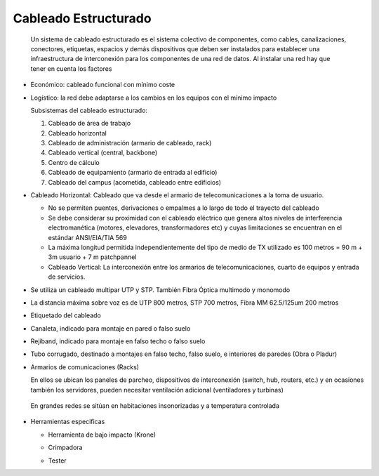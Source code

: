 *********************
Cableado Estructurado
*********************

 Un sistema de cableado estructurado es el sistema colectivo de componentes, como cables, canalizaciones, conectores, etiquetas, espacios y demás dispositivos que deben ser instalados para establecer una infraestructura de interconexión para los componentes de una red de datos. Al instalar una red hay que tener en cuenta los factores

* Económico: cableado funcional con mínimo coste

* Logístico: la red debe adaptarse a los cambios en los equipos con el mínimo impacto


  .. image:: imagenes/cableado_estructurado.png


  Subsistemas del cableado estructurado:

  1. Cableado de área de trabajo
  
  2. Cableado horizontal
  
  3. Cableado de administración (armario de cableado, rack)
  
  4. Cableado vertical (central, backbone)
  
  5. Centro de cálculo
  
  6. Cableado de equipamiento (armario de entrada al edificio)
  
  7. Cableado del campus (acometida, cableado entre edificios)

* Cableado Horizontal: Cableado que va desde el armario de telecomunicaciones a la toma de usuario.

  * No se permiten puentes, derivaciones o empalmes a lo largo de todo el trayecto del cableado
  
  * Se debe considerar su proximidad con el cableado eléctrico que genera altos niveles de interferencia electromanética (motores, elevadores, transformadores etc) y cuyas limitaciones se  encuentran en el estándar ANSI/EIA/TIA 569
  
  * La máxima longitud permitida independientemente del tipo de medio de TX utilizado es 100 metros = 90 m + 3m usuario + 7 m patchpannel
  
  * Cableado Vertical: La interconexión entre los armarios de telecomunicaciones, cuarto de equipos y entrada de servicios.

* Se utiliza un cableado multipar UTP y STP. También Fibra Óptica multimodo y monomodo

* La distancia máxima sobre voz es de UTP 800 metros, STP 700 metros, Fibra MM 62.5/125um 200 metros

  .. image:: imagenes/rack1.png
    :width: 200

* Etiquetado del cableado

  .. image:: imagenes/etiquetado.png
    :width: 200
    
* Canaleta, indicado para montaje en pared o falso suelo

  .. image:: imagenes/canaleta1.png
      :width: 200
  .. image:: imagenes/canaleta2.png
      :width: 200
  .. image:: imagenes/canaleta3.png
      :width: 200
  .. image:: imagenes/canaleta4.png
      :width: 200
  .. image:: imagenes/canaleta5.png
      :width: 200
  .. image:: imagenes/canaleta.png

* Rejiband, indicado para montaje en falso techo o falso suelo

  .. image:: imagenes/rejiband.png


* Tubo corrugado, destinado a montajes en falso techo, falso suelo, e interiores de paredes (Obra o Pladur)

  .. image:: imagenes/macarron.png

* Armarios de comunicaciones (Racks)

  En ellos se ubican los paneles de parcheo, dispositivos de interconexión (switch, hub, routers, etc.) y en ocasiones también los servidores, pueden necesitar ventilación adicional (ventiladores y turbinas)

 En grandes redes se sitúan en habitaciones insonorizadas y a temperatura controlada

  .. image:: imagenes/armarios.png

* Herramientas especificas

  * Herramienta de bajo impacto (Krone) 

    .. image:: imagenes/impacto.png
        :width: 200    
  
  * Crimpadora

  .. image:: imagenes/crimpadora.png
      :width: 200
      
  * Tester  

    .. image:: imagenes/testes.png
      :width: 200












